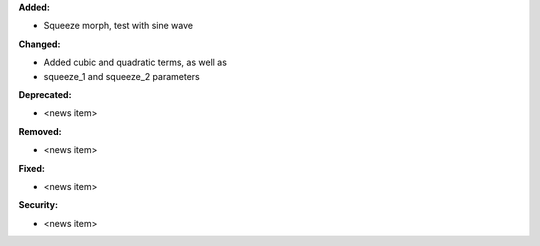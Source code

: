 **Added:**

* Squeeze morph, test with sine wave

**Changed:**

* Added cubic and quadratic terms, as well as
* squeeze_1 and squeeze_2 parameters

**Deprecated:**

* <news item>

**Removed:**

* <news item>

**Fixed:**

* <news item>

**Security:**

* <news item>

